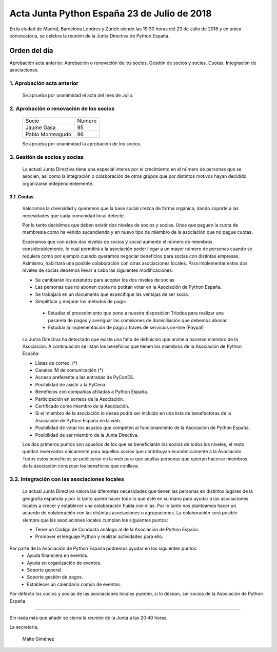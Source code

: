 Acta  Junta Python España 23 de Julio  de 2018
=============================================================

En la ciudad de Madrid, Barcelona Londres y Zürich siendo las 19:30 horas del 23 de Julio de 2018 y en única convocatoria, se celebra la  reunión de la Junta Directiva de Python España.


Orden del día 
~~~~~~~~~~~~~~~~~~~~~~~~~~~~~~~
Aprobación acta anterior.
Aprobación o renovación de los socios.
Gestión de socios y socias.
Cuotas.
Integración de asociaciones.

1. Aprobación acta anterior 
```````````````````````````````````````````````````````
 Se aprueba por unanimidad el acta del mes de Julio.


2. Aprobación o renovación de los socios
```````````````````````````````````````````````````````
 =========================  ====== 
    Socio                   Número 
 -------------------------  ------ 
 Jaume Gasa                   95
 Pablo Monteagudo             96 
 =========================  ======

 Se aprueba por unanimidad la aprobación de los socios. 

3. Gestión de socios y socias 
```````````````````````````````````````````````````````
 La actual Junta Directiva tiene una especial interes por el crecimiento en el número de personas que se asocien, así como la integración o colaboración de otros grupos que por distintos motivos hayan decidido organizarse independientemente.

3.1. Coutas
-----------------

 Valoramos la diversidad y queremos que la base social crezca de forma orgánica, dando soporte a las necesidades que cada comunidad local detecte.

 Por lo tanto decidimos que deben existir dos niveles de socios y socias. Unos que paguen la cuota de membresia como ha venido sucendiendo y en nuevo tipo de miembro de la asociación que no pague cuotas.

 Esperamos que con estos dos niveles de socios y social aumente el número de miembros considerablemente, lo cual permitirá a la asociación poder llegar a un mayor número de personas cuando se requiera como por ejemplo cuando queramos negociar beneficios para socias con distintas empresas. Asimismo, habilitará una posible colaboración con otras asociaciones locales. 
 Para implementar estos dos niveles de socias debemos llevar a cabo las siguientes modificaciones:

 - Se cambiarán los estatutos para acoplar los dos niveles de socias

 - Las personas que no abonen cuota no podrán votar en la Asociación de Python España.

 - Se trabajará en un documento que expecifique las ventajas de ser socia.

 - Simplificar y mejorar los métodos de pago:

  - Estudiar el procedimiento que pone a nuestra disposición Triodos para realizar una pasarela de pagos y averiguar las comisiones de domiciliación que debemos abonar.

  - Estudiar la implementación de pago a traves de servicios on-line (Paypal)


 La Junta Directiva ha detectado que existe una falta de definición que anime a hacerse miembro de la Asociación. 
 A continuación se listan los beneficios que tienen los miembros de la Asociación de Python España: 

 - Listas de correo. (*)

 - Canales IM de comunicación (*)

 - Acceso preferente a las entradas de PyConES.

 - Posibilidad de asistir a la PyCena.

 - Beneficios con compañías afiliadas a Python España.
 
 - Participación en sorteos de la Asociación.

 - Certificado como miembro de la Asociación. 

 - Si el miembro de la asociación lo desea podrá ser incluido en una lista de benefactoras de la Asociación de Python España en la web.

 - Posibilidad de votar los asustos que competen al funcionamiento de la Asociación de Python España.
 - Posibilidad de ser miembro de la Junta Directiva.

 Los dos primeros puntos son aquellos de los que se beneficiarán los socios de todos los niveles, el resto quedan reservados únicamente para aquellos socios que contribuyan económicamente a la Asociación.
 Todos estos beneficios se publicarán en la web para que aqullas personas que quieran hacerse miembros de la asociación conozcan los beneficios que conlleva. 

3.2. Integración con las asociaciones locales
`````````````````````````````````````````````````````````````
 La actual Junta Directiva valora las diferentes necesidades que tienen las personas en distintos lugares de la geografía española y por lo tanto quiere hacer todo lo que esté en su mano para ayudar a las asociaciones locales a crecer y establecer una colaboración fluida con ellas. 
 Por lo tanto nos planteamos hacer un acuerdo de colaboración con las distintas asociaciones o agrupaciones. 
 La colaboración será posible siempre que las asociaciones locales cumplan los siguientes puntos:

 - Tener un Código de Conducta análogo al de la Asociación de Python España.

 - Promover el lenguaje Python y realizar actividades para ello. 

Por parte de la Asociación de Python España podremos ayudar en los siguientes puntos:
 - Ayuda financiera en eventos.

 - Ayuda en organización de eventos.

 - Soporte general.

 - Soporte gestión de pagos.

 - Establecer un calendario común de eventos.

Por defecto los socios y socias de las asociaciones locales pueden,  si lo desean, ser socios de la Asociación de Python España.

-------------------------------------------


Sin nada más que añadir se cierra la reunión de la Junta a las 20:40 horas.

La secretaria,

 Maite Giménez

